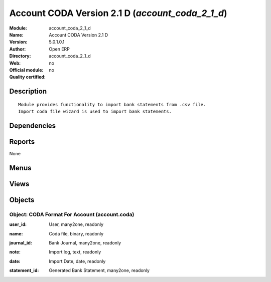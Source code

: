 
.. i18n: .. module:: account_coda_2_1_d
.. i18n:     :synopsis: Account CODA Version 2.1 D 
.. i18n:     :noindex:
.. i18n: .. 

.. module:: account_coda_2_1_d
    :synopsis: Account CODA Version 2.1 D 
    :noindex:
.. 

.. i18n: .. raw:: html
.. i18n: 
.. i18n:     <link rel="stylesheet" href="../_static/hide_objects_in_sidebar.css" type="text/css" />

.. raw:: html

    <link rel="stylesheet" href="../_static/hide_objects_in_sidebar.css" type="text/css" />

.. i18n: Account CODA Version 2.1 D (*account_coda_2_1_d*)
.. i18n: =================================================
.. i18n: :Module: account_coda_2_1_d
.. i18n: :Name: Account CODA Version 2.1 D
.. i18n: :Version: 5.0.1.0.1
.. i18n: :Author: Open ERP
.. i18n: :Directory: account_coda_2_1_d
.. i18n: :Web: 
.. i18n: :Official module: no
.. i18n: :Quality certified: no

Account CODA Version 2.1 D (*account_coda_2_1_d*)
=================================================
:Module: account_coda_2_1_d
:Name: Account CODA Version 2.1 D
:Version: 5.0.1.0.1
:Author: Open ERP
:Directory: account_coda_2_1_d
:Web: 
:Official module: no
:Quality certified: no

.. i18n: Description
.. i18n: -----------

Description
-----------

.. i18n: ::
.. i18n: 
.. i18n:   Module provides functionality to import bank statements from .csv file.
.. i18n:   Import coda file wizard is used to import bank statements.

::

  Module provides functionality to import bank statements from .csv file.
  Import coda file wizard is used to import bank statements.

.. i18n: Dependencies
.. i18n: ------------

Dependencies
------------

.. i18n:  * :mod:`base`
.. i18n:  * :mod:`account`
.. i18n:  * :mod:`account_report`
.. i18n:  * :mod:`base_iban`

 * :mod:`base`
 * :mod:`account`
 * :mod:`account_report`
 * :mod:`base_iban`

.. i18n: Reports
.. i18n: -------

Reports
-------

.. i18n: None

None

.. i18n: Menus
.. i18n: -------

Menus
-------

.. i18n:  * Financial Management/Reporting/Coda Statements
.. i18n:  * Financial Management/Periodical Processing/Import Coda Statements

 * Financial Management/Reporting/Coda Statements
 * Financial Management/Periodical Processing/Import Coda Statements

.. i18n: Views
.. i18n: -----

Views
-----

.. i18n:  * account.coda.form (form)
.. i18n:  * account.coda.tree (tree)

 * account.coda.form (form)
 * account.coda.tree (tree)

.. i18n: Objects
.. i18n: -------

Objects
-------

.. i18n: Object: CODA Format For Account (account.coda)
.. i18n: ##############################################

Object: CODA Format For Account (account.coda)
##############################################

.. i18n: :user_id: User, many2one, readonly

:user_id: User, many2one, readonly

.. i18n: :name: Coda file, binary, readonly

:name: Coda file, binary, readonly

.. i18n: :journal_id: Bank Journal, many2one, readonly

:journal_id: Bank Journal, many2one, readonly

.. i18n: :note: Import log, text, readonly

:note: Import log, text, readonly

.. i18n: :date: Import Date, date, readonly

:date: Import Date, date, readonly

.. i18n: :statement_id: Generated Bank Statement, many2one, readonly

:statement_id: Generated Bank Statement, many2one, readonly

